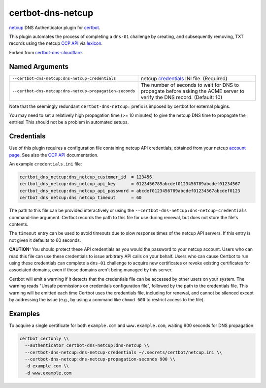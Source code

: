 certbot-dns-netcup
==================

netcup_ DNS Authenticator plugin for certbot_.

This plugin automates the process of completing a ``dns-01`` challenge by
creating, and subsequently removing, TXT records using the netcup `CCP API`_
via lexicon_.

Forked from certbot-dns-cloudflare_.

.. _netcup: https://www.netcup.de/
.. _certbot: https://certbot.eff.org/
.. _CCP API: https://www.netcup-wiki.de/wiki/CCP_API
.. _lexicon: https://github.com/AnalogJ/lexicon
.. _certbot-dns-cloudflare: https://certbot-dns-cloudflare.readthedocs.io/en/latest/


Named Arguments
---------------

=======================================================  =====================================
``--certbot-dns-netcup:dns-netcup-credentials``          netcup credentials_ INI file.
                                                         (Required)
``--certbot-dns-netcup:dns-netcup-propagation-seconds``  The number of seconds to wait for DNS
                                                         to propagate before asking the ACME
                                                         server to verify the DNS record.
                                                         (Default: 10)
=======================================================  =====================================

Note that the seemingly redundant ``certbot-dns-netcup:`` prefix is imposed by
certbot for external plugins.

You may need to set a relatively high propagation time (>= 10 minutes) to give
the netcup DNS time to propagate the entries! This should not be a problem in
automated setups.


Credentials
-----------

Use of this plugin requires a configuration file containing netcup API
credentials, obtained from your netcup
`account page <https://ccp.netcup.net/run/daten_aendern.php?sprung=api>`_.
See also the `CCP API`_ documentation.

An example ``credentials.ini`` file:

.. code-block:: ini

   certbot_dns_netcup:dns_netcup_customer_id  = 123456
   certbot_dns_netcup:dns_netcup_api_key      = 0123456789abcdef0123456789abcdef01234567
   certbot_dns_netcup:dns_netcup_api_password = abcdef0123456789abcdef01234567abcdef0123
   certbot_dns_netcup:dns_netcup_timeout      = 60

The path to this file can be provided interactively or using the
``--certbot-dns-netcup:dns-netcup-credentials`` command-line argument. Certbot
records the path to this file for use during renewal, but does not store the
file's contents.

The ``timeout`` entry can be used to avoid timeouts due to slow response times
of the netcup API servers. If this entry is not given it defaults to 60 seconds.

**CAUTION:** You should protect these API credentials as you would the
password to your netcup account. Users who can read this file can use these
credentials to issue arbitrary API calls on your behalf. Users who can cause
Certbot to run using these credentials can complete a ``dns-01`` challenge to
acquire new certificates or revoke existing certificates for associated
domains, even if those domains aren't being managed by this server.

Certbot will emit a warning if it detects that the credentials file can be
accessed by other users on your system. The warning reads "Unsafe permissions
on credentials configuration file", followed by the path to the credentials
file. This warning will be emitted each time Certbot uses the credentials file,
including for renewal, and cannot be silenced except by addressing the issue
(e.g., by using a command like ``chmod 600`` to restrict access to the file).


Examples
--------

To acquire a single certificate for both ``example.com`` and
``www.example.com``, waiting 900 seconds for DNS propagation:

.. code-block:: bash

   certbot certonly \\
     --authenticator certbot-dns-netcup:dns-netcup \\
     --certbot-dns-netcup:dns-netcup-credentials ~/.secrets/certbot/netcup.ini \\
     --certbot-dns-netcup:dns-netcup-propagation-seconds 900 \\
     -d example.com \\
     -d www.example.com
